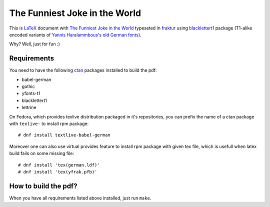 ================================
 The Funniest Joke in the World
================================

This is `LaTeX`_ document with `The Funniest Joke in the World`_ typeseted in
`fraktur`_ using `blacklettert1`_ package (T1-alike encoded variants of
`Yannis Haralammbous's old German fonts`_).

Why? Well, just for fun :)


Requirements
============

You need to have the following `ctan`_ packages installed to build the pdf:

* babel-german
* gothic
* yfonts-t1
* blacklettert1
* lettrine

On Fedora, which provides texlive distribution packaged in it's repositories,
you can prefix the name of a ctan package with ``texlive-`` to install rpm
package::

    # dnf install textlive-babel-german

Moreover one can also use virtual provides feature to install rpm package with
given tex file, which is usefull when latex build fails on some missing file::

    # dnf install 'tex(german.ldf)'
    # dnf install 'tex(yfrak.pfb)'


How to build the pdf?
=====================

When you have all requirements listed above installed, just run ``make``.


.. _`LaTeX`: https://en.wikipedia.org/wiki/LaTeX
.. _`The Funniest Joke in the World`: https://en.wikipedia.org/wiki/The_Funniest_Joke_in_the_World
.. _`fraktur`: https://en.wikipedia.org/wiki/Fraktur
.. _`blacklettert1`: http://ctan.org/pkg/blacklettert1
.. _`Yannis Haralammbous's old German fonts`: https://www.tug.org/TUGboat/tb12-1/tb31hara.pdf
.. _`ctan`: http://ctan.org/
